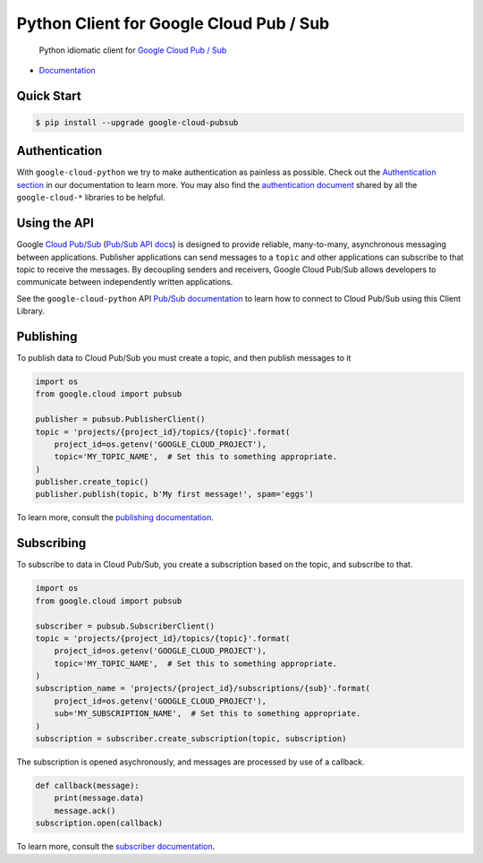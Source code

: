 Python Client for Google Cloud Pub / Sub
========================================

    Python idiomatic client for `Google Cloud Pub / Sub`_

.. _Google Cloud Pub / Sub: https://cloud.google.com/pubsub/docs

|pypi| |versions|

-  `Documentation`_

.. _Documentation: https://googlecloudplatform.github.io/google-cloud-python/latest/pubsub/usage.html

Quick Start
-----------

.. code-block:: console

    $ pip install --upgrade google-cloud-pubsub

Authentication
--------------

With ``google-cloud-python`` we try to make authentication as painless as
possible. Check out the `Authentication section`_ in our documentation to
learn more. You may also find the `authentication document`_ shared by all
the ``google-cloud-*`` libraries to be helpful.

.. _Authentication section: https://google-cloud-python.readthedocs.io/en/latest/core/auth.html
.. _authentication document: https://github.com/GoogleCloudPlatform/gcloud-common/tree/master/authentication

Using the API
-------------

Google `Cloud Pub/Sub`_ (`Pub/Sub API docs`_) is designed to provide reliable,
many-to-many, asynchronous messaging between applications. Publisher
applications can send messages to a ``topic`` and other applications can
subscribe to that topic to receive the messages. By decoupling senders and
receivers, Google Cloud Pub/Sub allows developers to communicate between
independently written applications.

.. _Cloud Pub/Sub: https://cloud.google.com/pubsub/docs
.. _Pub/Sub API docs: https://cloud.google.com/pubsub/docs/reference/rest/

See the ``google-cloud-python`` API `Pub/Sub documentation`_ to learn how to connect
to Cloud Pub/Sub using this Client Library.

.. _Pub/Sub documentation: http://google-cloud-python.readthedocs.io/en/latest/pubsub/index.html


Publishing
----------

To publish data to Cloud Pub/Sub you must create a topic, and then publish
messages to it

.. code-block:: python

    import os
    from google.cloud import pubsub

    publisher = pubsub.PublisherClient()
    topic = 'projects/{project_id}/topics/{topic}'.format(
        project_id=os.getenv('GOOGLE_CLOUD_PROJECT'),
        topic='MY_TOPIC_NAME',  # Set this to something appropriate.
    )
    publisher.create_topic()
    publisher.publish(topic, b'My first message!', spam='eggs')

To learn more, consult the `publishing documentation`_.

.. _publishing documentation: http://google-cloud-python.readthedocs.io/en/latest/pubsub/publisher/index.html


Subscribing
-----------

To subscribe to data in Cloud Pub/Sub, you create a subscription based on
the topic, and subscribe to that.

.. code-block:: python

    import os
    from google.cloud import pubsub

    subscriber = pubsub.SubscriberClient()
    topic = 'projects/{project_id}/topics/{topic}'.format(
        project_id=os.getenv('GOOGLE_CLOUD_PROJECT'),
        topic='MY_TOPIC_NAME',  # Set this to something appropriate.
    )
    subscription_name = 'projects/{project_id}/subscriptions/{sub}'.format(
        project_id=os.getenv('GOOGLE_CLOUD_PROJECT'),
        sub='MY_SUBSCRIPTION_NAME',  # Set this to something appropriate.
    )
    subscription = subscriber.create_subscription(topic, subscription)

The subscription is opened asychronously, and messages are processed by
use of a callback.

.. code-block:: python

    def callback(message):
        print(message.data)
        message.ack()
    subscription.open(callback)

To learn more, consult the `subscriber documentation`_.

.. _subscriber documentation: http://google-cloud-python.readthedocs.io/en/latest/pubsub/subscriber/index.html


.. |pypi| image:: https://img.shields.io/pypi/v/google-cloud-pubsub.svg
   :target: https://pypi.org/project/google-cloud-pubsub/
.. |versions| image:: https://img.shields.io/pypi/pyversions/google-cloud-pubsub.svg
   :target: https://pypi.org/project/google-cloud-pubsub/


